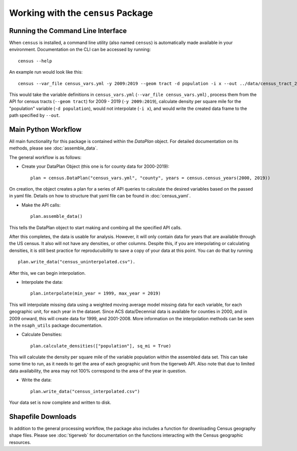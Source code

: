 Working with the ``census`` Package
=======================================

Running the Command Line Interface
----------------------------------

When ``census`` is installed, a command line utility (also named ``census``)
is automatically made available in your environment. Documentation on the CLI can be
accessed by running: ::

    census --help


An example run would look like this: ::

    census --var_file census_vars.yml -y 2009:2019 --geom tract -d population -i x --out ../data/census_tract_2009_2019.csv

This would take the variable definitions in ``census_vars.yml`` (``--var_file census_vars.yml``)
, process them from the API for census tracts (``--geom tract``) for 2009 - 2019 (``-y 2009:2019``),
calculate density per square mile for the "population" variable (``-d population``),
would not interpolate (``-i x``), and would write the created data frame to the
path specified by ``--out``.

Main Python Workflow
--------------------

All main functionality for this package is contained within the `DataPlan` object.
For detailed documentation on its methods, please see :doc:`assemble_data`.

The general workflow is as follows:

- Create your DataPlan Object (this one is for county data for 2000-2019): ::

    plan = census.DataPlan("census_vars.yml", "county", years = census.census_years(2000, 2019))

On creation, the object creates a plan for a series of API queries to calculate the desired
variables based on the passed in yaml file. Details on how to structure that yaml file can be found in
:doc:`census_yaml`.

- Make the API calls: ::

    plan.assemble_data()

This tells the DataPlan object to start making and combing all the specified API calls.

After this completes, the data is usable for analysis. However, it will only contain data for
years that are available through the US census. It also will not have any densities, or other
columns. Despite this, if you are interpolating or calculating densities, it is still
best practice for reproducuibility to save a copy of your data at this point. You can do that
by running ::

    plan.write_data("census_uninterpolated.csv").

After this, we can begin interpolation.

- Interpolate the data: ::

    plan.interpolate(min_year = 1999, max_year = 2019)

This will interpolate missing data using a weighted moving average model missing data for each
variable, for each geographic unit, for each year in the dataset. Since ACS data/Decennial data
is available for counties in 2000, and in 2009 onward, this will create data for 1999, and 2001-2008.
More information on the interpolation methods can be seen in the ``nsaph_utils`` package documentation.

- Calculate Densities: ::

    plan.calculate_densities(["population"], sq_mi = True)

This will calculate the density per square mile of the variable population within the
assembled data set. This can take some time to run, as it needs to get the area of each geographic
unit from the tigerweb API. Also note that due to limited data availability, the area may not
100% correspond to the area of the year in question.

- Write the data: ::

    plan.write_data("census_interpolated.csv")

Your data set is now complete and written to disk.


Shapefile Downloads
-------------------

In addition to the general processing workflow, the package also includes
a function for downloading Census geography shape files. Please see :doc:`tigerweb`
for documentation on the functions interacting with the Census geographic resources.

